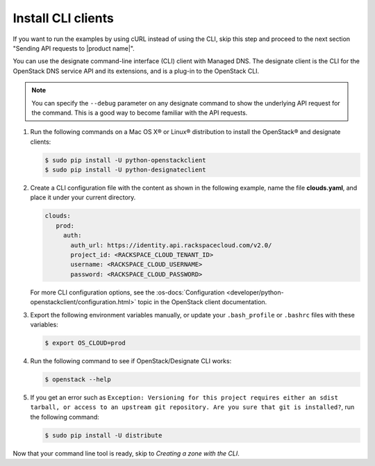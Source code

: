 .. _install-CLI-client:

Install CLI clients
~~~~~~~~~~~~~~~~~~~

.. COMMENT: Customize this topic per API service. If Rackspace CLI support is
            available, then prefer people to use that. Otherwise, document the
            CLI relevant to the service.

.. important

   If people can use a command line interface (CLI) application to
   interact with your product or service, provide information and links to
   installation and reference documentation like the `sample CLI topic`.

   Decide whether you want this API guide to include examples in multiple
   formats, or stick with one. For example, the
   :rax-devdocs:`Managed DNS API <h#docs-cloud-dns>`
   documentation provides only cURL examples. While the
   the :rax-devdocs:`Cloud Servers` API <#docs-cloud-dns>` provides both
   cURL and CLI examples.

If you want to run the examples by using cURL instead of using the CLI, skip
this step and proceed to the next section "Sending API requests to
|product name|".

You can use the designate command-line interface (CLI) client with Managed DNS.
The  designate client is the CLI for the OpenStack DNS service API and its
extensions, and is  a plug-in to the OpenStack CLI.

..  note::

    You can specify the ``--debug`` parameter on any designate command to show
    the underlying  API request for the command. This is a good way to become
    familiar with the API requests.


#. Run the following commands on a Mac OS X® or Linux® distribution to install
   the OpenStack® and designate clients:

   .. code::

      $ sudo pip install -U python-openstackclient
      $ sudo pip install -U python-designateclient

#. Create a CLI configuration file with the content as shown in the following
   example, name the file **clouds.yaml**, and place it under your current
   directory.

   .. code::

      clouds:
         prod:
           auth:
             auth_url: https://identity.api.rackspacecloud.com/v2.0/
             project_id: <RACKSPACE_CLOUD_TENANT_ID>
             username: <RACKSPACE_CLOUD_USERNAME>
             password: <RACKSPACE_CLOUD_PASSWORD>

   For more CLI configuration options, see the
   :os-docs:`Configuration
   <developer/python-openstackclient/configuration.html>`
   topic in the OpenStack client documentation.

#. Export the following environment variables manually, or update your
   ``.bash_profile`` or ``.bashrc`` files with these variables:

   .. code::

      $ export OS_CLOUD=prod

#. Run the following command to see if OpenStack/Designate CLI works:

   .. code::

      $ openstack --help

#. If you get an error such as
   ``Exception: Versioning for this project requires either an sdist tarball,
   or access to an upstream git repository. Are you sure that git is
   installed?``, run the following command:

   .. code::

      $ sudo pip install -U distribute

Now that your command line tool is ready, skip to
*Creating a zone with the CLI*.
